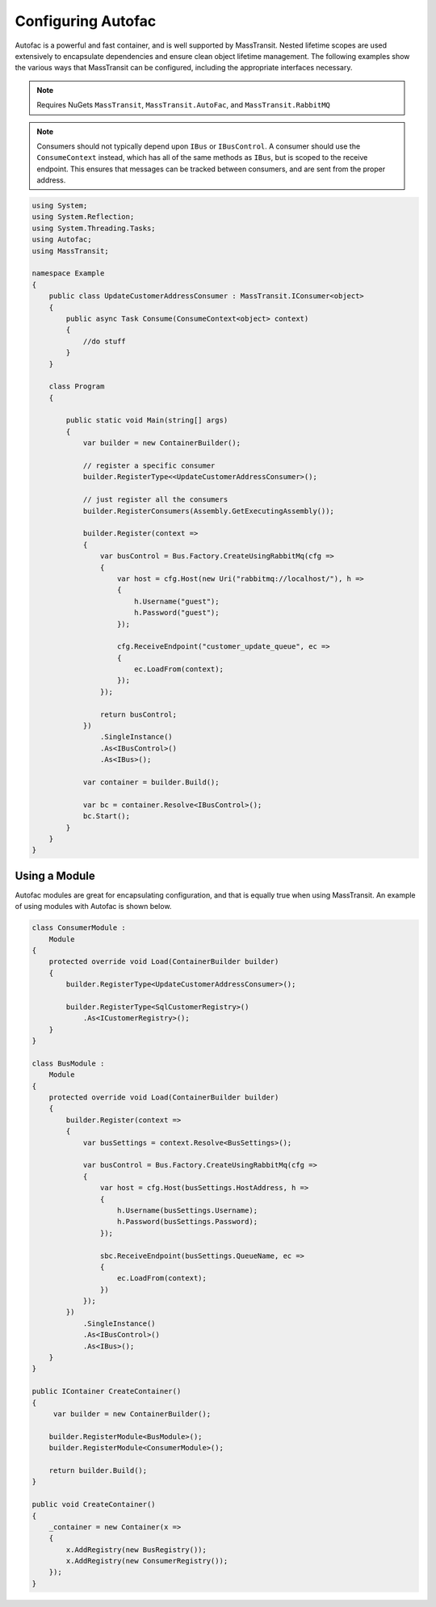 Configuring Autofac
===================

Autofac is a powerful and fast container, and is well supported by MassTransit. Nested lifetime scopes are used
extensively to encapsulate dependencies and ensure clean object lifetime management. The following examples show the
various ways that MassTransit can be configured, including the appropriate interfaces necessary.

.. note::
    Requires NuGets ``MassTransit``, ``MassTransit.AutoFac``, and ``MassTransit.RabbitMQ``

.. note::

    Consumers should not typically depend upon ``IBus`` or ``IBusControl``. A consumer should use the ``ConsumeContext``
    instead, which has all of the same methods as ``IBus``, but is scoped to the receive endpoint. This ensures that
    messages can be tracked between consumers, and are sent from the proper address.

.. sourcecode:: csharp

    using System;
    using System.Reflection;
    using System.Threading.Tasks;
    using Autofac;
    using MassTransit;

    namespace Example
    {
        public class UpdateCustomerAddressConsumer : MassTransit.IConsumer<object>
        {
            public async Task Consume(ConsumeContext<object> context)
            {
                //do stuff
            }
        }

        class Program
        {

            public static void Main(string[] args)
            {
                var builder = new ContainerBuilder();

                // register a specific consumer
                builder.RegisterType<<UpdateCustomerAddressConsumer>();

                // just register all the consumers
                builder.RegisterConsumers(Assembly.GetExecutingAssembly());

                builder.Register(context =>
                {
                    var busControl = Bus.Factory.CreateUsingRabbitMq(cfg =>
                    {
                        var host = cfg.Host(new Uri("rabbitmq://localhost/"), h =>
                        {
                            h.Username("guest");
                            h.Password("guest");
                        });

                        cfg.ReceiveEndpoint("customer_update_queue", ec =>
                        {
                            ec.LoadFrom(context);
                        });
                    });

                    return busControl;
                })
                    .SingleInstance()
                    .As<IBusControl>()
                    .As<IBus>();

                var container = builder.Build();

                var bc = container.Resolve<IBusControl>();
                bc.Start();
            }
        }
    }


Using a Module
--------------

Autofac modules are great for encapsulating configuration, and that is equally true when using MassTransit. An example of
using modules with Autofac is shown below.

.. sourcecode:: csharp

    class ConsumerModule :
        Module
    {
        protected override void Load(ContainerBuilder builder)
        {
            builder.RegisterType<UpdateCustomerAddressConsumer>();

            builder.RegisterType<SqlCustomerRegistry>()
                .As<ICustomerRegistry>();
        }
    }

    class BusModule :
        Module
    {
        protected override void Load(ContainerBuilder builder)
        {
            builder.Register(context =>
            {
                var busSettings = context.Resolve<BusSettings>();

                var busControl = Bus.Factory.CreateUsingRabbitMq(cfg =>
                {
                    var host = cfg.Host(busSettings.HostAddress, h =>
                    {
                        h.Username(busSettings.Username);
                        h.Password(busSettings.Password);
                    });

                    sbc.ReceiveEndpoint(busSettings.QueueName, ec =>
                    {
                        ec.LoadFrom(context);
                    })
                });
            })
                .SingleInstance()
                .As<IBusControl>()
                .As<IBus>();
        }
    }

    public IContainer CreateContainer()
    {
         var builder = new ContainerBuilder();

        builder.RegisterModule<BusModule>();
        builder.RegisterModule<ConsumerModule>();

        return builder.Build();
    }

    public void CreateContainer()
    {
        _container = new Container(x =>
        {
            x.AddRegistry(new BusRegistry());
            x.AddRegistry(new ConsumerRegistry());
        });
    }

